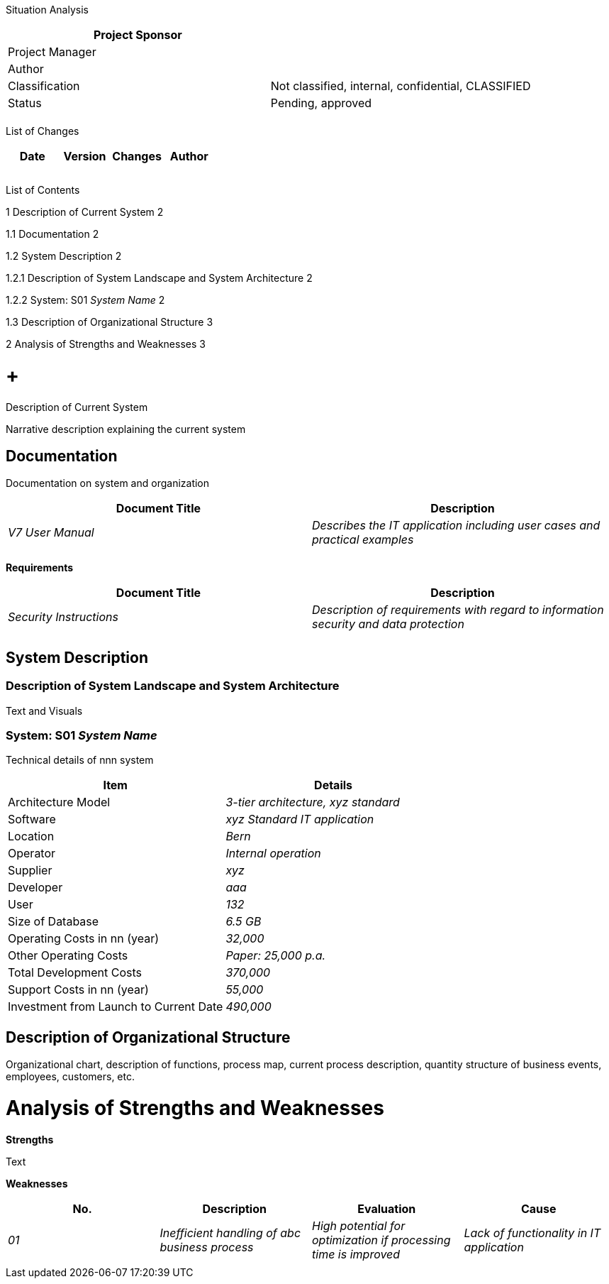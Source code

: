 Situation Analysis

[cols=",",options="header",]
|==================================================================
|Project Sponsor |
|Project Manager |
|Author |
|Classification |Not classified, internal, confidential, CLASSIFIED
|Status |Pending, approved
| |
|==================================================================

List of Changes

[cols=",,,",options="header",]
|==============================
|Date |Version |Changes |Author
| | | |
| | | |
| | | |
|==============================

List of Contents

1 Description of Current System 2

1.1 Documentation 2

1.2 System Description 2

1.2.1 Description of System Landscape and System Architecture 2

1.2.2 System: S01 _System Name_ 2

1.3 Description of Organizational Structure 3

2 Analysis of Strengths and Weaknesses 3

[[description-of-current-system]]
=  +
Description of Current System

Narrative description explaining the current system

[[documentation]]
== Documentation

Documentation on system and organization

[cols=",",options="header",]
|============================================================================================
|Document Title |Description
|_V7 User Manual_ |_Describes the IT application including user cases and practical examples_
| |
|============================================================================================

*Requirements*

[cols=",",options="header",]
|==============================================================================================================
|Document Title |Description
|_Security Instructions_ |_Description of requirements with regard to information security and data protection_
| |
|==============================================================================================================

[[system-description]]
== System Description

[[description-of-system-landscape-and-system-architecture]]
=== Description of System Landscape and System Architecture

Text and Visuals

[[system-s01-system-name]]
=== System: S01 _System Name_

Technical details of nnn system

[cols=",",options="header",]
|=======================================================
|Item |Details
|Architecture Model |_3-tier architecture, xyz standard_
|Software |_xyz Standard IT application_
|Location |_Bern_
|Operator |_Internal operation_
|Supplier |_xyz_
|Developer |_aaa_
|User |_132_
|Size of Database |_6.5 GB_
|Operating Costs in nn (year) |_32,000_
|Other Operating Costs |_Paper: 25,000 p.a._
|Total Development Costs |_370,000_
|Support Costs in nn (year) |_55,000_
|Investment from Launch to Current Date |_490,000_
|=======================================================

[[description-of-organizational-structure]]
== Description of Organizational Structure

Organizational chart, description of functions, process map, current process description, quantity structure of business events, employees, customers, etc.

[[analysis-of-strengths-and-weaknesses]]
= Analysis of Strengths and Weaknesses

*Strengths*

Text

*Weaknesses*

[cols=",,,",options="header",]
|=================================================================================================================================================================
|No. |Description |Evaluation |Cause
|_01_ |_Inefficient handling of abc business process_ |_High potential for optimization if processing time is improved_ |_Lack of functionality in IT application_
| | | |
|=================================================================================================================================================================
